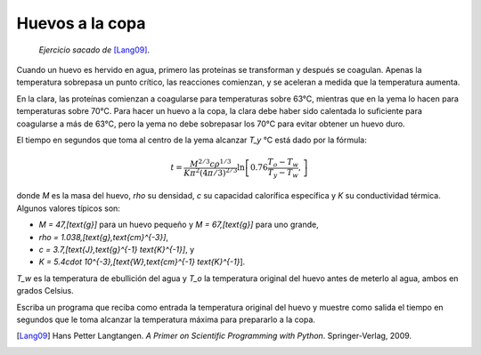 Huevos a la copa
================

    *Ejercicio sacado de* [Lang09]_.

Cuando un huevo es hervido en agua,
primero las proteínas se transforman
y después se coagulan.
Apenas la temperatura sobrepasa un punto crítico,
las reacciones comienzan,
y se aceleran a medida que la temperatura aumenta.

En la clara, las proteínas comienzan a coagularse
para temperaturas sobre 63°C,
mientras que en la yema lo hacen
para temperaturas sobre 70°C.
Para hacer un huevo a la copa,
la clara debe haber sido calentada lo suficiente
para coagularse a más de 63°C,
pero la yema no debe sobrepasar los 70°C
para evitar obtener un huevo duro.

El tiempo en segundos que toma al centro de la yema
alcanzar `T_y` °C está dado por la fórmula:

.. math::

    t = \frac{M^{2/3} c \rho^{1/3}}
             {K\pi^2(4\pi/3)^{2/3}}
        \ln\left[
            0.76\frac{T_o - T_w}
                     {T_y - T_w},
        \right]

donde `M` es la masa del huevo,
`\rho` su densidad,
`c` su capacidad calorífica específica
y `K` su conductividad térmica.
Algunos valores típicos son:

* `M = 47\,[\text{g}]` para un huevo pequeño y
  `M = 67\,[\text{g}]` para uno grande,
* `\rho = 1.038\,[\text{g}\,\text{cm}^{-3}]`,
* `c = 3.7\,[\text{J}\,\text{g}^{-1} \text{K}^{-1}]`, y
* `K = 5.4\cdot 10^{-3}\,[\text{W}\,\text{cm}^{-1} \text{K}^{-1}`].

`T_w` es la temperatura de ebullición del agua
y `T_o` la temperatura original del huevo
antes de meterlo al agua,
ambos en grados Celsius.

Escriba un programa que reciba como entrada
la temperatura original del huevo
y muestre como salida
el tiempo en segundos que le toma
alcanzar la temperatura máxima
para prepararlo a la copa.

.. [Lang09] Hans Petter Langtangen.
           *A Primer on Scientific Programming with Python*.
           Springer-Verlag, 2009.

